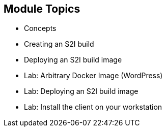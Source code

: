 
== Module Topics

* Concepts
* Creating an S2I build
* Deploying an S2I build image
* Lab: Arbitrary Docker Image (WordPress)
* Lab: Deploying an S2I build image
* Lab:  Install the client on your workstation

ifdef::showscript[]

=== Transcript

Welcome to Module 07 of the OpenShift Enterprise Implementation course.

This module covers the following topics:

* Concepts such as build and deployment automation; the definition of Source-to-Image, or S2I; the build process; the `BuildConfig` object; and build strategies
* Creating an S2I build, including creating the build file and understanding the various sections of the build file.
* Deploying an S2I build image, including creating the build environment, starting the build, and using the web console to create an S2I build


endif::showscript[]
